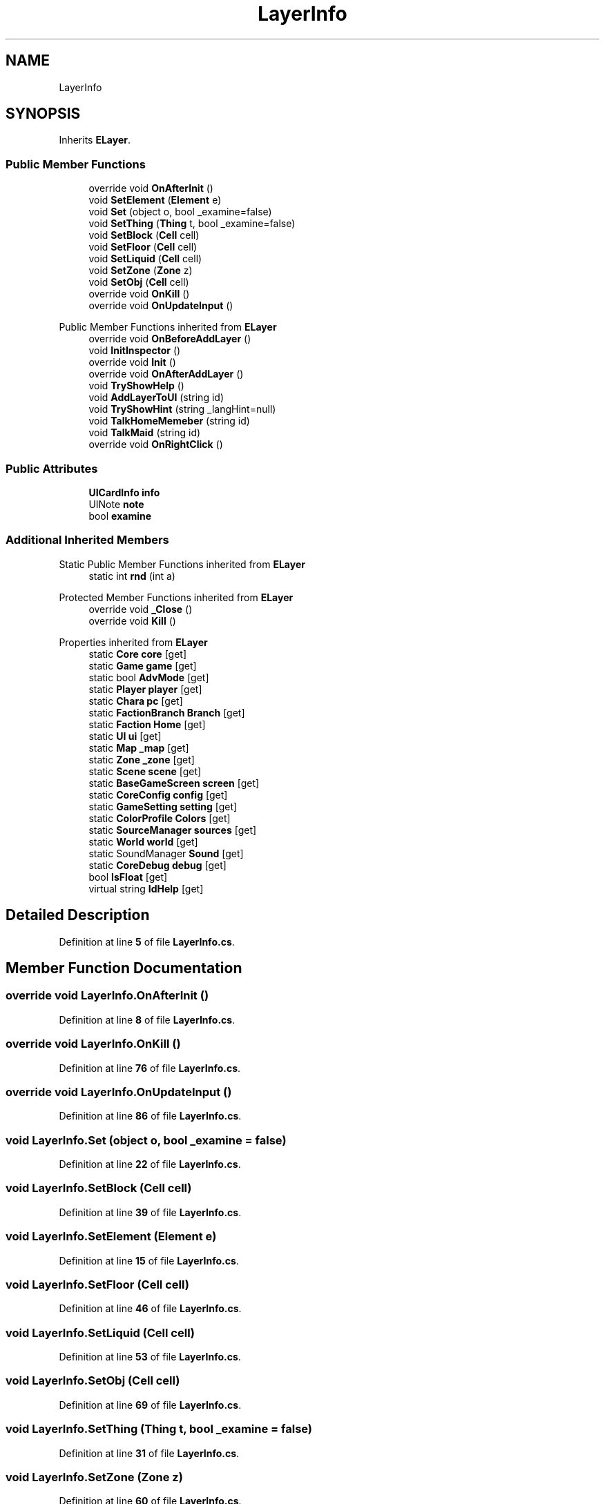 .TH "LayerInfo" 3 "Elin Modding Docs Doc" \" -*- nroff -*-
.ad l
.nh
.SH NAME
LayerInfo
.SH SYNOPSIS
.br
.PP
.PP
Inherits \fBELayer\fP\&.
.SS "Public Member Functions"

.in +1c
.ti -1c
.RI "override void \fBOnAfterInit\fP ()"
.br
.ti -1c
.RI "void \fBSetElement\fP (\fBElement\fP e)"
.br
.ti -1c
.RI "void \fBSet\fP (object o, bool _examine=false)"
.br
.ti -1c
.RI "void \fBSetThing\fP (\fBThing\fP t, bool _examine=false)"
.br
.ti -1c
.RI "void \fBSetBlock\fP (\fBCell\fP cell)"
.br
.ti -1c
.RI "void \fBSetFloor\fP (\fBCell\fP cell)"
.br
.ti -1c
.RI "void \fBSetLiquid\fP (\fBCell\fP cell)"
.br
.ti -1c
.RI "void \fBSetZone\fP (\fBZone\fP z)"
.br
.ti -1c
.RI "void \fBSetObj\fP (\fBCell\fP cell)"
.br
.ti -1c
.RI "override void \fBOnKill\fP ()"
.br
.ti -1c
.RI "override void \fBOnUpdateInput\fP ()"
.br
.in -1c

Public Member Functions inherited from \fBELayer\fP
.in +1c
.ti -1c
.RI "override void \fBOnBeforeAddLayer\fP ()"
.br
.ti -1c
.RI "void \fBInitInspector\fP ()"
.br
.ti -1c
.RI "override void \fBInit\fP ()"
.br
.ti -1c
.RI "override void \fBOnAfterAddLayer\fP ()"
.br
.ti -1c
.RI "void \fBTryShowHelp\fP ()"
.br
.ti -1c
.RI "void \fBAddLayerToUI\fP (string id)"
.br
.ti -1c
.RI "void \fBTryShowHint\fP (string _langHint=null)"
.br
.ti -1c
.RI "void \fBTalkHomeMemeber\fP (string id)"
.br
.ti -1c
.RI "void \fBTalkMaid\fP (string id)"
.br
.ti -1c
.RI "override void \fBOnRightClick\fP ()"
.br
.in -1c
.SS "Public Attributes"

.in +1c
.ti -1c
.RI "\fBUICardInfo\fP \fBinfo\fP"
.br
.ti -1c
.RI "UINote \fBnote\fP"
.br
.ti -1c
.RI "bool \fBexamine\fP"
.br
.in -1c
.SS "Additional Inherited Members"


Static Public Member Functions inherited from \fBELayer\fP
.in +1c
.ti -1c
.RI "static int \fBrnd\fP (int a)"
.br
.in -1c

Protected Member Functions inherited from \fBELayer\fP
.in +1c
.ti -1c
.RI "override void \fB_Close\fP ()"
.br
.ti -1c
.RI "override void \fBKill\fP ()"
.br
.in -1c

Properties inherited from \fBELayer\fP
.in +1c
.ti -1c
.RI "static \fBCore\fP \fBcore\fP\fR [get]\fP"
.br
.ti -1c
.RI "static \fBGame\fP \fBgame\fP\fR [get]\fP"
.br
.ti -1c
.RI "static bool \fBAdvMode\fP\fR [get]\fP"
.br
.ti -1c
.RI "static \fBPlayer\fP \fBplayer\fP\fR [get]\fP"
.br
.ti -1c
.RI "static \fBChara\fP \fBpc\fP\fR [get]\fP"
.br
.ti -1c
.RI "static \fBFactionBranch\fP \fBBranch\fP\fR [get]\fP"
.br
.ti -1c
.RI "static \fBFaction\fP \fBHome\fP\fR [get]\fP"
.br
.ti -1c
.RI "static \fBUI\fP \fBui\fP\fR [get]\fP"
.br
.ti -1c
.RI "static \fBMap\fP \fB_map\fP\fR [get]\fP"
.br
.ti -1c
.RI "static \fBZone\fP \fB_zone\fP\fR [get]\fP"
.br
.ti -1c
.RI "static \fBScene\fP \fBscene\fP\fR [get]\fP"
.br
.ti -1c
.RI "static \fBBaseGameScreen\fP \fBscreen\fP\fR [get]\fP"
.br
.ti -1c
.RI "static \fBCoreConfig\fP \fBconfig\fP\fR [get]\fP"
.br
.ti -1c
.RI "static \fBGameSetting\fP \fBsetting\fP\fR [get]\fP"
.br
.ti -1c
.RI "static \fBColorProfile\fP \fBColors\fP\fR [get]\fP"
.br
.ti -1c
.RI "static \fBSourceManager\fP \fBsources\fP\fR [get]\fP"
.br
.ti -1c
.RI "static \fBWorld\fP \fBworld\fP\fR [get]\fP"
.br
.ti -1c
.RI "static SoundManager \fBSound\fP\fR [get]\fP"
.br
.ti -1c
.RI "static \fBCoreDebug\fP \fBdebug\fP\fR [get]\fP"
.br
.ti -1c
.RI "bool \fBIsFloat\fP\fR [get]\fP"
.br
.ti -1c
.RI "virtual string \fBIdHelp\fP\fR [get]\fP"
.br
.in -1c
.SH "Detailed Description"
.PP 
Definition at line \fB5\fP of file \fBLayerInfo\&.cs\fP\&.
.SH "Member Function Documentation"
.PP 
.SS "override void LayerInfo\&.OnAfterInit ()"

.PP
Definition at line \fB8\fP of file \fBLayerInfo\&.cs\fP\&.
.SS "override void LayerInfo\&.OnKill ()"

.PP
Definition at line \fB76\fP of file \fBLayerInfo\&.cs\fP\&.
.SS "override void LayerInfo\&.OnUpdateInput ()"

.PP
Definition at line \fB86\fP of file \fBLayerInfo\&.cs\fP\&.
.SS "void LayerInfo\&.Set (object o, bool _examine = \fRfalse\fP)"

.PP
Definition at line \fB22\fP of file \fBLayerInfo\&.cs\fP\&.
.SS "void LayerInfo\&.SetBlock (\fBCell\fP cell)"

.PP
Definition at line \fB39\fP of file \fBLayerInfo\&.cs\fP\&.
.SS "void LayerInfo\&.SetElement (\fBElement\fP e)"

.PP
Definition at line \fB15\fP of file \fBLayerInfo\&.cs\fP\&.
.SS "void LayerInfo\&.SetFloor (\fBCell\fP cell)"

.PP
Definition at line \fB46\fP of file \fBLayerInfo\&.cs\fP\&.
.SS "void LayerInfo\&.SetLiquid (\fBCell\fP cell)"

.PP
Definition at line \fB53\fP of file \fBLayerInfo\&.cs\fP\&.
.SS "void LayerInfo\&.SetObj (\fBCell\fP cell)"

.PP
Definition at line \fB69\fP of file \fBLayerInfo\&.cs\fP\&.
.SS "void LayerInfo\&.SetThing (\fBThing\fP t, bool _examine = \fRfalse\fP)"

.PP
Definition at line \fB31\fP of file \fBLayerInfo\&.cs\fP\&.
.SS "void LayerInfo\&.SetZone (\fBZone\fP z)"

.PP
Definition at line \fB60\fP of file \fBLayerInfo\&.cs\fP\&.
.SH "Member Data Documentation"
.PP 
.SS "bool LayerInfo\&.examine"

.PP
Definition at line \fB110\fP of file \fBLayerInfo\&.cs\fP\&.
.SS "\fBUICardInfo\fP LayerInfo\&.info"

.PP
Definition at line \fB104\fP of file \fBLayerInfo\&.cs\fP\&.
.SS "UINote LayerInfo\&.note"

.PP
Definition at line \fB107\fP of file \fBLayerInfo\&.cs\fP\&.

.SH "Author"
.PP 
Generated automatically by Doxygen for Elin Modding Docs Doc from the source code\&.
